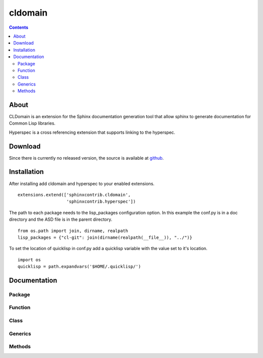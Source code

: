 cldomain
========

.. contents::

About
-----

CLDomain is an extension for the Sphinx documentation generation tool
that allow sphinx to generate documentation for Common Lisp libraries.

Hyperspec is a cross referencing extension that supports linking to
the hyperspec.

Download
--------

Since there is currently no released version, the source is available
at `github`_.

.. _github: https://github.com/russell/sphinxcontrib-cldomain


Installation
------------

After installing add cldomain and hyperspec to your enabled
extensions. ::

   extensions.extend(['sphinxcontrib.cldomain',
                      'sphinxcontrib.hyperspec'])


The path to each package needs to the lisp_packages configuration
option.  In this example the conf.py is in a doc directory and the ASD
file is in the parent directory. ::

   from os.path import join, dirname, realpath
   lisp_packages = {"cl-git": join(dirname(realpath(__file__)), "../")}

To set the location of quicklisp in conf.py add a quicklisp variable
with the value set to it's location. ::

   import os
   quicklisp = path.expandvars('$HOME/.quicklisp/')


Documentation
-------------


Package
~~~~~~~

.. rst:directive:: cl:package

   The cl:package directive specifies the package that all the subsequent
   directives will look up when trying to resolve a symbol.::

      .. cl:package:: sphinxcontrib.cldomain.doc

.. cl:package:: sphinxcontrib.cldomain.doc


Function
~~~~~~~~

.. rst:directive:: cl:function

   The cl:function directive will resolve the arguments and documentation
   from the common lisp definition::

       .. cl:function:: example-function

.. cl:function:: example-function


Class
~~~~~

.. rst:directive:: cl:class

   The cl:function directive will resolve the arguments and documentation
   from the common lisp definition::

       .. cl:class:: example-class

.. cl:type:: example-class


Generics
~~~~~~~~

.. rst:directive:: cl:generic

   The cl:generic directive will resolve the arguments and
   documentation from the common lisp definition.  It will also
   accumulate a list of the specialises and link to the types that
   this generic specialises on.::

       .. cl:generic:: example-generic

.. cl:generic:: example-generic


Methods
~~~~~~~

.. rst:directive:: cl:method

   The cl:method directive will resolve the arguments and
   documentation from the common lisp definition.::

       .. cl:method:: example-generic

.. cl:method:: example-generic example-class :test
